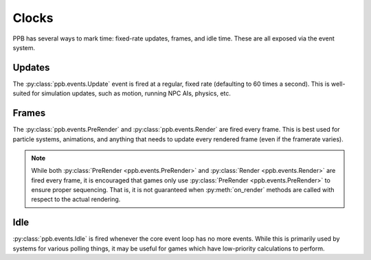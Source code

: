 Clocks
======

PPB has several ways to mark time: fixed-rate updates, frames, and idle time.
These are all exposed via the event system.


Updates
~~~~~~~

The :py:class:`ppb.events.Update` event is fired at a regular, fixed rate
(defaulting to 60 times a second). This is well-suited for simulation updates,
such as motion, running NPC AIs, physics, etc.


Frames
~~~~~~
The :py:class:`ppb.events.PreRender` and :py:class:`ppb.events.Render` are fired
every frame. This is best used for particle systems, animations, and anything
that needs to update every rendered frame (even if the framerate varies).

.. note::

   While both :py:class:`PreRender <ppb.events.PreRender>` and
   :py:class:`Render <ppb.events.Render>` are fired every frame, it is
   encouraged that games only use :py:class:`PreRender <ppb.events.PreRender>`
   to ensure proper sequencing. That is, it is not guaranteed when
   :py:meth:`on_render` methods are called with respect to the actual rendering.


Idle
~~~~
:py:class:`ppb.events.Idle` is fired whenever the core event loop has no more
events. While this is primarily used by systems for various polling things, it
may be useful for games which have low-priority calculations to perform.
